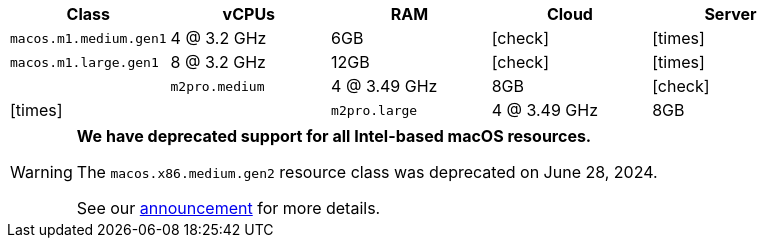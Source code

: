 [.table.table-striped]
[cols=5*, options="header", stripes=even]
|===
| Class | vCPUs | RAM | Cloud | Server

| `macos.m1.medium.gen1`
| 4 @ 3.2 GHz
| 6GB
| icon:check[]
| icon:times[]

| `macos.m1.large.gen1`
| 8 @ 3.2 GHz
| 12GB
| icon:check[]
| icon:times[]
|

| `m2pro.medium`
| 4 @ 3.49 GHz
| 8GB
| icon:check[]
| icon:times[]
|

| `m2pro.large`
| 4 @ 3.49 GHz
| 8GB
| icon:check[]
| icon:times[]
|===

[WARNING]
====
*We have deprecated support for all Intel-based macOS resources.*

The `macos.x86.medium.gen2` resource class was deprecated on June 28, 2024.

See our link:https://discuss.circleci.com/t/macos-intel-support-deprecation-in-january-2024/48718[announcement] for more details.
====
